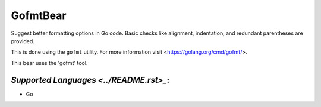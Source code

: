 **GofmtBear**
=============

Suggest better formatting options in Go code. Basic checks like alignment,
indentation, and redundant parentheses are provided.

This is done using the ``gofmt`` utility. For more information visit
<https://golang.org/cmd/gofmt/>.

This bear uses the 'gofmt' tool.

`Supported Languages <../README.rst>_`:
-----

* Go

